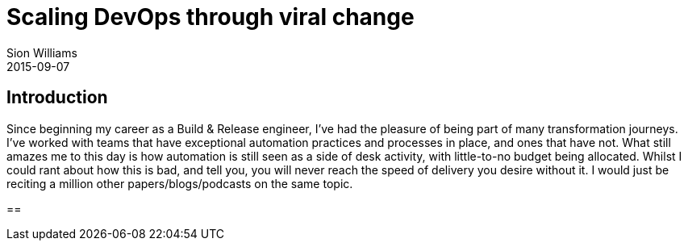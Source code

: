 = Scaling DevOps through viral change
Sion Williams
2015-09-07
:jbake-type: post
:jbake-status: published
:jbake-tags: devops

== Introduction
Since beginning my career as a Build & Release engineer, I've had the pleasure of being part of many transformation journeys. I've worked with teams that have exceptional automation practices and processes in place, and ones that have not. What still amazes me to this day is how automation is still seen as a side of desk activity, with little-to-no budget being allocated. Whilst I could rant about how this is bad, and tell you, you will never reach the speed of delivery you desire without it. I would just be reciting a million other papers/blogs/podcasts on the same topic.

== 

